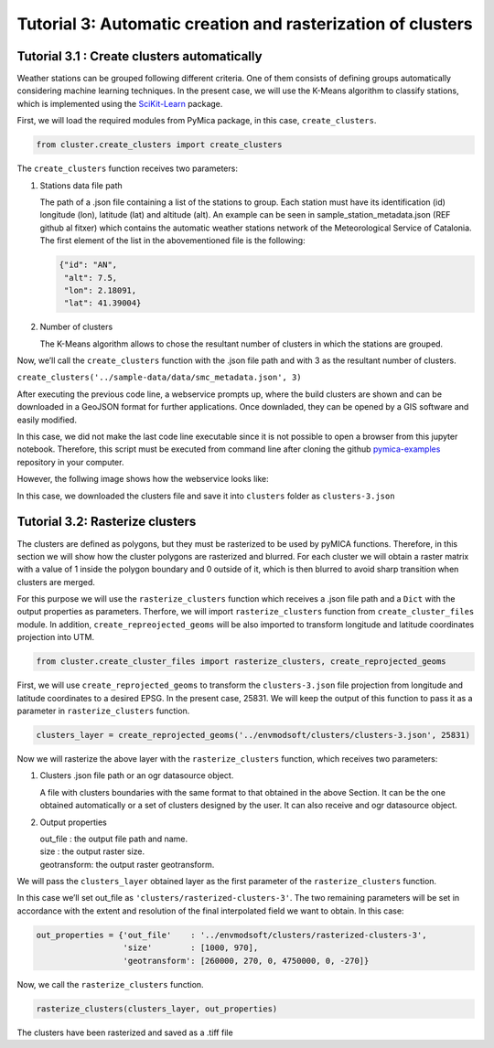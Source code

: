 
Tutorial 3: Automatic creation and rasterization of clusters
============================================================

Tutorial 3.1 : Create clusters automatically
--------------------------------------------

Weather stations can be grouped following different criteria. One of
them consists of defining groups automatically considering machine
learning techniques. In the present case, we will use the K-Means
algorithm to classify stations, which is implemented using the
`SciKit-Learn <https://scikit-learn.org/stable/>`__ package.

First, we will load the required modules from PyMica package, in this
case, ``create_clusters``.

.. code:: ipython3

    from cluster.create_clusters import create_clusters

The ``create_clusters`` function receives two parameters:

1. Stations data file path

   The path of a .json file containing a list of the stations to group.
   Each station must have its identification (id) longitude (lon),
   latitude (lat) and altitude (alt). An example can be seen in
   sample_station_metadata.json (REF github al fitxer) which contains
   the automatic weather stations network of the Meteorological Service
   of Catalonia. The first element of the list in the abovementioned
   file is the following:

   .. code:: json

      {"id": "AN", 
       "alt": 7.5,
       "lon": 2.18091,
       "lat": 41.39004}

2. Number of clusters

   The K-Means algorithm allows to chose the resultant number of
   clusters in which the stations are grouped.

Now, we’ll call the ``create_clusters`` function with the .json file
path and with 3 as the resultant number of clusters.

``create_clusters('../sample-data/data/smc_metadata.json', 3)``

After executing the previous code line, a webservice prompts up, where
the build clusters are shown and can be downloaded in a GeoJSON format
for further applications. Once downladed, they can be opened by a GIS
software and easily modified.

In this case, we did not make the last code line executable since it is
not possible to open a browser from this jupyter notebook. Therefore,
this script must be executed from command line after cloning the github
`pymica-examples <https://github.com/meteocat/pymica-examples>`__
repository in your computer.

However, the follwing image shows how the webservice looks like:



In this case, we downloaded the clusters file and save it into
``clusters`` folder as ``clusters-3.json``

Tutorial 3.2: Rasterize clusters
--------------------------------

The clusters are defined as polygons, but they must be rasterized to be
used by pyMICA functions. Therefore, in this section we will show how
the cluster polygons are rasterized and blurred. For each cluster we
will obtain a raster matrix with a value of 1 inside the polygon
boundary and 0 outside of it, which is then blurred to avoid sharp
transition when clusters are merged.

For this purpose we will use the ``rasterize_clusters`` function which
receives a .json file path and a ``Dict`` with the output properties as
parameters. Therfore, we will import ``rasterize_clusters`` function
from ``create_cluster_files`` module. In addition,
``create_repreojected_geoms`` will be also imported to transform
longitude and latitude coordinates projection into UTM.

.. code:: ipython3

    from cluster.create_cluster_files import rasterize_clusters, create_reprojected_geoms

First, we will use ``create_reprojected_geoms`` to transform the
``clusters-3.json`` file projection from longitude and latitude
coordinates to a desired EPSG. In the present case, 25831. We will keep
the output of this function to pass it as a parameter in
``rasterize_clusters`` function.

.. code:: ipython3

    clusters_layer = create_reprojected_geoms('../envmodsoft/clusters/clusters-3.json', 25831)

Now we will rasterize the above layer with the ``rasterize_clusters``
function, which receives two parameters:

1. Clusters .json file path or an ogr datasource object.

   A file with clusters boundaries with the same format to that obtained
   in the above Section. It can be the one obtained automatically or a
   set of clusters designed by the user. It can also receive and ogr
   datasource object.

2. Output properties

   | out_file : the output file path and name.
   | size : the output raster size.
   | geotransform: the output raster geotransform.

We will pass the ``clusters_layer`` obtained layer as the first
parameter of the ``rasterize_clusters`` function.

In this case we’ll set out_file as ``'clusters/rasterized-clusters-3'``.
The two remaining parameters will be set in accordance with the extent
and resolution of the final interpolated field we want to obtain. In
this case:

.. code:: ipython3

    out_properties = {'out_file'    : '../envmodsoft/clusters/rasterized-clusters-3',
                      'size'        : [1000, 970],
                      'geotransform': [260000, 270, 0, 4750000, 0, -270]}

Now, we call the ``rasterize_clusters`` function.

.. code:: ipython3

    rasterize_clusters(clusters_layer, out_properties)

The clusters have been rasterized and saved as a .tiff file